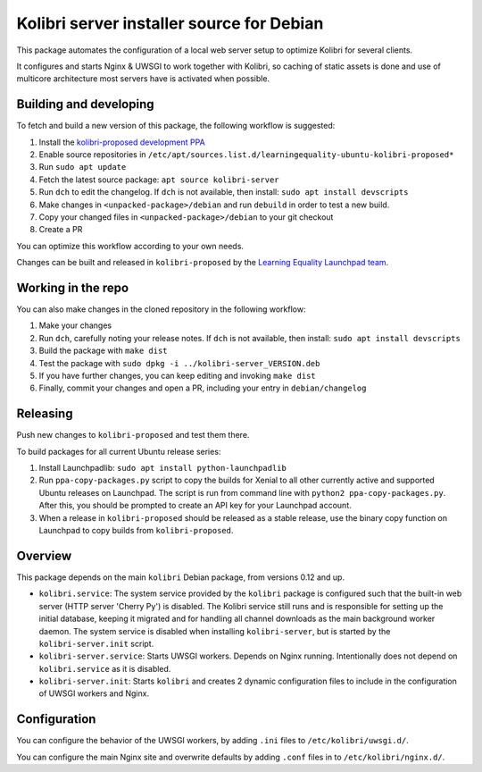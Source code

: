 Kolibri server installer source for Debian
==========================================

This package automates the configuration of a local web server setup to optimize Kolibri for several clients.

It configures and starts Nginx & UWSGI to work together with Kolibri, so caching of static assets is done and use of multicore architecture most servers have is activated when possible.

Building and developing
-----------------------

To fetch and build a new version of this package, the following workflow is suggested:

#. Install the `kolibri-proposed development PPA <https://launchpad.net/~learningequality/+archive/ubuntu/kolibri-proposed>`__
#. Enable source repositories in ``/etc/apt/sources.list.d/learningequality-ubuntu-kolibri-proposed*``
#. Run ``sudo apt update``
#. Fetch the latest source package: ``apt source kolibri-server``
#. Run ``dch`` to edit the changelog. If ``dch`` is not available, then install: ``sudo apt install devscripts``
#. Make changes in ``<unpacked-package>/debian`` and run ``debuild`` in order to test a new build.
#. Copy your changed files in ``<unpacked-package>/debian`` to your git checkout
#. Create a PR

You can optimize this workflow according to your own needs.

Changes can be built and released in ``kolibri-proposed`` by the `Learning Equality Launchpad team <https://launchpad.net/~learningequality/>`__.

Working in the repo
-------------------

You can also make changes in the cloned repository in the following workflow:

#. Make your changes
#. Run ``dch``, carefully noting your release notes. If ``dch`` is not available, then install: ``sudo apt install devscripts``
#. Build the package with ``make dist``
#. Test the package with  ``sudo dpkg -i ../kolibri-server_VERSION.deb``
#. If you have further changes, you can keep editing and invoking ``make dist``
#. Finally, commit your changes and open a PR, including your entry in ``debian/changelog``

Releasing
---------

Push new changes to ``kolibri-proposed`` and test them there.

To build packages for all current Ubuntu release series:

#. Install Launchpadlib: ``sudo apt install python-launchpadlib``
#. Run ``ppa-copy-packages.py`` script to copy the builds for Xenial to all other currently active and supported Ubuntu releases on Launchpad. The script is run from command line with ``python2 ppa-copy-packages.py``. After this, you should be prompted to create an API key for your Launchpad account.
#. When a release in ``kolibri-proposed`` should be released as a stable release, use the binary copy function on Launchpad to copy builds from ``kolibri-proposed``.

Overview
--------

This package depends on the main ``kolibri`` Debian package, from versions 0.12 and up.

* ``kolibri.service``: The system service provided by the ``kolibri`` package is configured such that the built-in web server (HTTP server 'Cherry Py') is disabled. The Kolibri service still runs and is responsible for setting up the initial database, keeping it migrated and for handling all channel downloads as the main background worker daemon. The system service is disabled when installing ``kolibri-server``, but is started by the ``kolibri-server.init`` script.
* ``kolibri-server.service``: Starts UWSGI workers. Depends on Nginx running. Intentionally does not depend on ``kolibri.service`` as it is disabled.
* ``kolibri-server.init``: Starts ``kolibri`` and creates 2 dynamic configuration files to include in the configuration of UWSGI workers and Nginx.

Configuration
-------------

You can configure the behavior of the UWSGI workers, by adding ``.ini`` files to ``/etc/kolibri/uwsgi.d/``.

You can configure the main Nginx site and overwrite defaults by adding ``.conf`` files in to ``/etc/kolibri/nginx.d/``.
